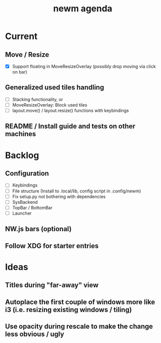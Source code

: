 #+TITLE: newm agenda

* Current
** Move / Resize
- [X] Support floating in MoveResizeOverlay (possibly drop moving via click on bar)


** Generalized used tiles handling
- [ ] Stacking functionality, or
- [ ] MoveResizeOverlay: Block used tiles
- [ ] layout.move() / layout.resize() functions with keybindings

** README / Install guide and tests on other machines

* Backlog
** Configuration
- [ ] Keybindings
- [ ] File structure (Install to .local/lib, config script in .config/newm)
- [ ] Fix setup.py not bothering with dependencies
- [ ] SysBackend
- [ ] TopBar / BottomBar
- [ ] Launcher

** NW.js bars (optional)
** Follow XDG for starter entries

* Ideas
** Titles during "far-away" view
** Autoplace the first couple of windows more like i3 (i.e. resizing existing windows / tiling)
** Use opacity during rescale to make the change less obvious / ugly
